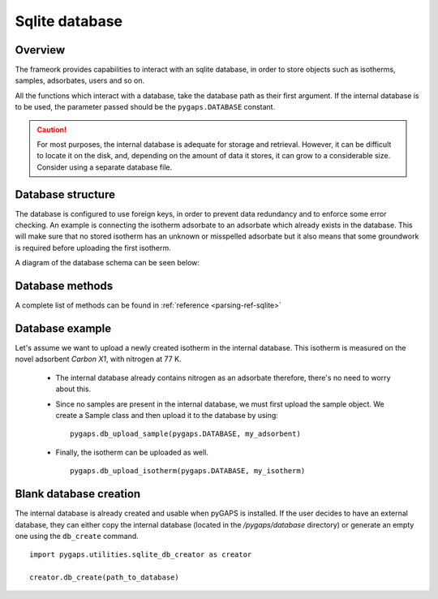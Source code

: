 .. _sqlite-manual:

Sqlite database
===============

.. _sqlite-manual-general:

Overview
--------

The frameork provides capabilities to interact with an sqlite database, in order to store objects such as
isotherms, samples, adsorbates, users and so on.

All the functions which interact with a database, take the database path as their first argument. If the
internal database is to be used, the parameter passed should be the ``pygaps.DATABASE`` constant.

.. caution::

    For most purposes, the internal database is adequate for storage and retrieval. However, it can be
    difficult to locate it on the disk, and, depending on the amount of data it stores, it can grow to
    a considerable size. Consider using a separate database file.


.. _sqlite-manual-structure:

Database structure
------------------

The database is configured to use foreign keys, in order to prevent data redundancy and to enforce some
error checking. An example is connecting the isotherm adsorbate to an adsorbate which already exists in the
database. This will make sure that no stored isotherm has an unknown or misspelled adsorbate but it also
means that some groundwork is required before uploading the first isotherm.

A diagram of the database schema can be seen below:



.. _sqlite-manual-methods:

Database methods
----------------

A complete list of methods can be found in :ref:`reference <parsing-ref-sqlite>`


.. _sqlite-manual-examples:

Database example
----------------

Let's assume we want to upload a newly created isotherm in the internal database. This isotherm
is measured on the novel adsorbent *Carbon X1*, with nitrogen at 77 K.

    - The internal database already contains nitrogen as an adsorbate therefore, there's no need to
      worry about this.

    - Since no samples are present in the internal database, we must first upload the sample object.
      We create a Sample class and then upload it to the database by using:

      ::

        pygaps.db_upload_sample(pygaps.DATABASE, my_adsorbent)

    - Finally, the isotherm can be uploaded as well.

      ::

        pygaps.db_upload_isotherm(pygaps.DATABASE, my_isotherm)


.. _sqlite-manual-creation:

Blank database creation
-----------------------

The internal database is already created and usable when pyGAPS is installed. If the user decides to have
an external database, they can either copy the internal database (located in the `/pygaps/database`
directory) or generate an empty one using the ``db_create`` command.

::

    import pygaps.utilities.sqlite_db_creator as creator

    creator.db_create(path_to_database)

